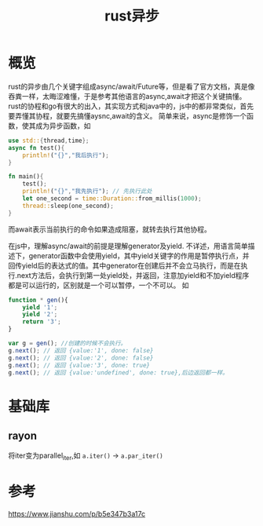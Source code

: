 #+TITLE: rust异步
* 概览
rust的异步由几个关键字组成async/await/Future等，但是看了官方文档，真是像吞粪一样，太晦涩难懂，于是参考其他语言的async,await才把这个关键搞懂。
rust的协程和go有很大的出入，其实现方式和java中的，js中的都非常类似，首先要弄懂其协程，就要先搞懂aysnc,await的含义。
简单来说，async是修饰一个函数，使其成为异步函数，如
#+BEGIN_SRC rust
use std::{thread,time};
async fn test(){
    println!("{}","我后执行");
}

fn main(){
    test();
    println!("{}","我先执行"); // 先执行此处
    let one_second = time::Duration::from_millis(1000);
    thread::sleep(one_second);
}
#+END_SRC
而await表示当前执行的命令如果造成阻塞，就转去执行其他协程。

在js中，理解async/await的前提是理解generator及yield.
不详述，用语言简单描述下，generator函数中会使用yield，其中yield关键字的作用是暂停执行点，并回传yield后的表达式的值。其中generator在创建后并不会立马执行，而是在执行.next方法后，会执行到第一处yield处，并返回，注意加yield和不加yield程序都是可以运行的，区别就是一个可以暂停，一个不可以。
如
#+BEGIN_SRC js
function * gen(){
    yield '1';
    yield '2';
    return '3';
}

var g = gen(); //创建的时候不会执行。
g.next(); // 返回 {value:'1', done: false}
g.next(); // 返回 {value:'2', done: false}
g.next(); // 返回 {value:'3', done: true}
g.next(); // 返回 {value:'undefined', done: true},后边返回都一样。
#+END_SRC
* 基础库
** rayon
将iter变为parallel_iter,如 =a.iter()= -> =a.par_iter()=
* 参考
https://www.jianshu.com/p/b5e347b3a17c
